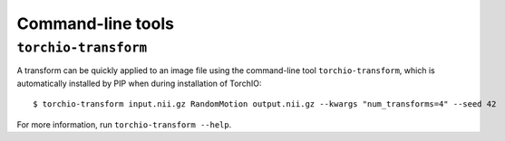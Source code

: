 Command-line tools
******************

.. _torchio-transform:

``torchio-transform``
=====================

A transform can be quickly applied to an image file using the command-line
tool ``torchio-transform``, which is automatically installed by PIP when
during installation of TorchIO::

    $ torchio-transform input.nii.gz RandomMotion output.nii.gz --kwargs "num_transforms=4" --seed 42

For more information, run ``torchio-transform --help``.
